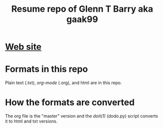 #+TITLE: Resume repo of Glenn T Barry aka gaak99
#+Created: apr18

* [[https://gaak99.github.io/resume][Web site]]
* Formats in this repo

Plain text (.txt), /org-mode/ (.org), and html are in this repo.

* How the formats are converted

The org file is the "master" version and the /doit(1)/ (dodo.py) script converts it to html and txt versions.

